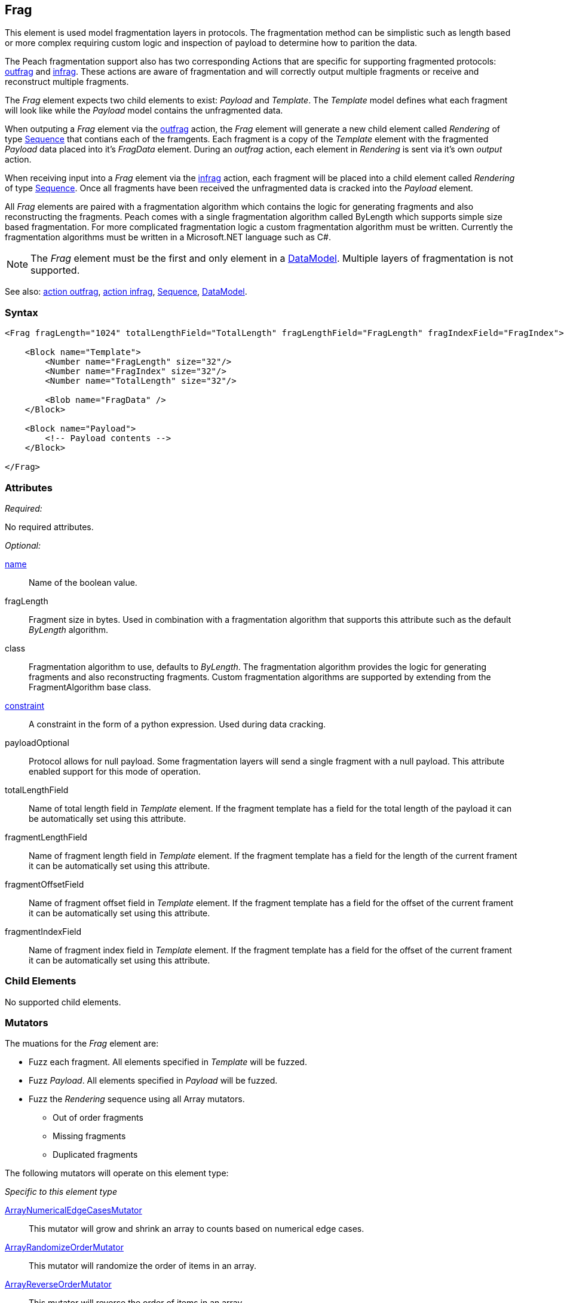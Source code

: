 <<<
[[Frag]]
== Frag

This element is used model fragmentation layers in protocols. The fragmentation method can be simplistic such as length based or more complex requiring custom logic and inspection of payload to determine how to parition the data.

The Peach fragmentation support also has two corresponding Actions that are specific for supporting fragmented protocols: xref:Action_outfrag[outfrag] and xref:Action_infrag[infrag]. These actions are aware of fragmentation and will correctly output multiple fragments or receive and reconstruct multiple fragments.

The _Frag_ element expects two child elements to exist: _Payload_ and _Template_.
The _Template_ model defines what each fragment will look like while the _Payload_ model contains the unfragmented data. 

When outputing a _Frag_ element via the xref:Action_outfrag[outfrag] action, the _Frag_ element will generate a new child element called _Rendering_ of type xref:Sequence[Sequence] that contians each of the framgents.  Each fragment is a copy of the _Template_ element with the fragmented _Payload_ data placed into it's _FragData_ element. During an _outfrag_ action, each element in _Rendering_ is sent via it's own _output_ action.

When receiving input into a _Frag_ element via the xref:Action_infrag[infrag] action, each fragment will be placed into a child element called _Rendering_ of type xref:Sequence[Sequence]. Once all fragments have been received the unfragmented data is cracked into the _Payload_ element.

All _Frag_ elements are paired with a fragmentation algorithm which contains the logic for generating fragments and also reconstructing the fragments. Peach comes with a single fragmentation algorithm called +ByLength+ which supports simple size based fragmentation. For more complicated fragmentation logic a custom fragmentation algorithm must be written. Currently the fragmentation algorithms must be written in a Microsoft.NET language such as C#.

NOTE: The _Frag_ element must be the first and only element in a xref:DataModel[DataModel]. Multiple layers of fragmentation is not supported.

See also: xref:Action_outfrag[action outfrag], xref:Action_infrag[action infrag], xref:Sequence[Sequence], xref:DataModel[DataModel].

=== Syntax

[source,xml]
----
<Frag fragLength="1024" totalLengthField="TotalLength" fragLengthField="FragLength" fragIndexField="FragIndex">

    <Block name="Template">
        <Number name="FragLength" size="32"/>
        <Number name="FragIndex" size="32"/>
        <Number name="TotalLength" size="32"/>
        
        <Blob name="FragData" />
    </Block>
    
    <Block name="Payload">
        <!-- Payload contents -->
    </Block>

</Frag>
----

=== Attributes

_Required:_

No required attributes.

_Optional:_

xref:name[name]::
	Name of the boolean value.
    
fragLength::
    Fragment size in bytes. Used in combination with a fragmentation algorithm that supports this attribute such as the default _ByLength_ algorithm.    

class::
    Fragmentation algorithm to use, defaults to _ByLength_. The fragmentation algorithm provides the logic for generating fragments and also reconstructing fragments. Custom fragmentation algorithms are supported by extending from the +FragmentAlgorithm+ base class.

xref:constraint[constraint]::
	A constraint in the form of a python expression. Used during data cracking.

payloadOptional::
    Protocol allows for null payload. Some fragmentation layers will send a single fragment with a null payload.  This attribute enabled support for this mode of operation.

totalLengthField::
    Name of total length field in _Template_ element.
    If the fragment template has a field for the total length of the payload it can be automatically set using this attribute.

fragmentLengthField::
    Name of fragment length field in _Template_ element.
    If the fragment template has a field for the length of the current frament it can be automatically set using this attribute.

fragmentOffsetField::
    Name of fragment offset field in _Template_ element.
    If the fragment template has a field for the offset of the current frament it can be automatically set using this attribute.

fragmentIndexField::
    Name of fragment index field in _Template_ element.
    If the fragment template has a field for the offset of the current frament it can be automatically set using this attribute.

=== Child Elements

No supported child elements.

=== Mutators

The muations for the _Frag_ element are:

* Fuzz each fragment. All elements specified in _Template_ will be fuzzed.
* Fuzz _Payload_. All elements specified in _Payload_ will be fuzzed.
* Fuzz the _Rendering_ sequence using all Array mutators.
** Out of order fragments
** Missing fragments
** Duplicated fragments

The following mutators will operate on this element type:

_Specific to this element type_

xref:Mutators_ArrayNumericalEdgeCasesMutator[ArrayNumericalEdgeCasesMutator]::
    This mutator will grow and shrink an array to counts based on numerical edge cases.
xref:Mutators_ArrayRandomizeOrderMutator[ArrayRandomizeOrderMutator]::
    This mutator will randomize the order of items in an array.
xref:Mutators_ArrayReverseOrderMutator[ArrayReverseOrderMutator]::
    This mutator will reverse the order of items in an array.
xref:Mutators_ArrayVarianceMutator[ArrayVarianceMutator]::
    This mutator will grow and shrink an array to a variance of counts based on the current size.

_Used for all data elements_

xref:Mutators_DataElementDuplicate[DataElementDuplicate]:: This mutator will duplicate data elements.
xref:Mutators_DataElementRemove[DataElementRemove]:: This mutator will remove data elements.
xref:Mutators_DataElementSwapNear[DataElementSwapNear]:: This mutator will swap data elements.
xref:Mutators_SampleNinjaMutator[SampleNinjaMutator]:: This mutator will combine data elements from different data sets.

=== Examples

.Simple Example
==========================

Produce three fragments with each fragment contianing the current fragment lenght, fragement sequence and total length of data. The Payload is 30 bytes of 0x41.

[source,xml]
----
<?xml version="1.0" encoding="utf-8"?>
<Peach xmlns="http://peachfuzzer.com/2012/Peach" xmlns:xsi="http://www.w3.org/2001/XMLSchema-instance"
			 xsi:schemaLocation="http://peachfuzzer.com/2012/Peach /peach/peach.xsd">

    <DataModel name="Fragmented">
        <Frag fragLength="10" 
              totalLengthField="TotalLength" 
              fragmentLengthField="FragLength" 
              fragmentIndexField="FragIndex">

            <Block name="Template">
                <Number name="FragLength" size="32"/>
                <Number name="FragIndex" size="32"/>
                <Number name="TotalLength" size="32"/>

                <Blob name="FragData" />
            </Block>

            <Block name="Payload">
                <Blob valueType="hex" value="
                    41 41 41 41 41 41 41 41 41 41
                    41 41 41 41 41 41 41 41 41 41
                    41 41 41 41 41 41 41 41 41 41"/>
            </Block>
        </Frag>
	</DataModel>

	<StateModel name="TheState" initialState="Initial">
		<State name="Initial">
			<Action type="outfrag">
				<DataModel ref="Fragmented"/>
			</Action>
		</State>
	</StateModel>

	<Test name="Default">
		<StateModel ref="TheState"/>
		<Publisher class="ConsoleHex"/>
	</Test>
</Peach>
----

The example pit will produce three fragments with 10 bytes of payload per-fragment.

Output from this example:

----
>peach -1 --debug example.xml

[[ Peach Pro v0.0.0.1
[[ Copyright (c) 2016 Peach Fuzzer, LLC

[*] Web site running at: http://10.0.1.87:8888/

[*] Test 'Default' starting with random seed 7010.
2016-07-07 14:26:22.2979 Peach.Pro.Core.Loggers.JobLogger Writing debug.log to: C:\peach-pro\output\win_x64_debug\bin\Logs\example.xml_20160707142621\debug.log

[R1,-,-] Performing iteration
2016-07-07 14:26:22.4288 Peach.Core.Engine runTest: Performing control recording iteration.
2016-07-07 14:26:22.4690 Peach.Pro.Core.Dom.Frag Generating fragments:
2016-07-07 14:26:22.4870 Peach.Core.Dom.StateModel Run(): Changing to state "Initial".
2016-07-07 14:26:22.4951 Peach.Core.Dom.Action Run(Action): Outfrag
2016-07-07 14:26:22.6139 Peach.Pro.Core.Publishers.ConsolePublisher start()
2016-07-07 14:26:22.6139 Peach.Pro.Core.Publishers.ConsolePublisher open()
2016-07-07 14:26:22.6188 Peach.Pro.Core.Publishers.ConsolePublisher output(22 bytes) <1>
00000000   0A 00 00 00 01 00 00 00  1E 00 00 00 41 41 41 41   ............AAAA
00000010   41 41 41 41 41 41                                  AAAAAA
2016-07-07 14:26:22.6188 Peach.Pro.Core.Publishers.ConsolePublisher output(22 bytes) <2>
00000000   0A 00 00 00 02 00 00 00  1E 00 00 00 41 41 41 41   ............AAAA
00000010   41 41 41 41 41 41                                  AAAAAA
2016-07-07 14:26:22.6188 Peach.Pro.Core.Publishers.ConsolePublisher output(22 bytes) <3>
00000000   0A 00 00 00 03 00 00 00  1E 00 00 00 41 41 41 41   ............AAAA
00000010   41 41 41 41 41 41                                  AAAAAA
2016-07-07 14:26:22.6188 Peach.Pro.Core.Publishers.ConsolePublisher close()
2016-07-07 14:26:22.6329 Peach.Core.Engine runTest: context.config.singleIteration == true
2016-07-07 14:26:22.6329 Peach.Pro.Core.Publishers.ConsolePublisher stop()
2016-07-07 14:26:22.6329 Peach.Core.Engine EndTest: Stopping all agents and monitors

[*] Test 'Default' finished.

----
<1> First fragment. Notice sequence number is 1.
<2> Second fragment. Notice sequence number is 2.
<3> Third fragment. Notice sequence number is 3.
==========================

// end
